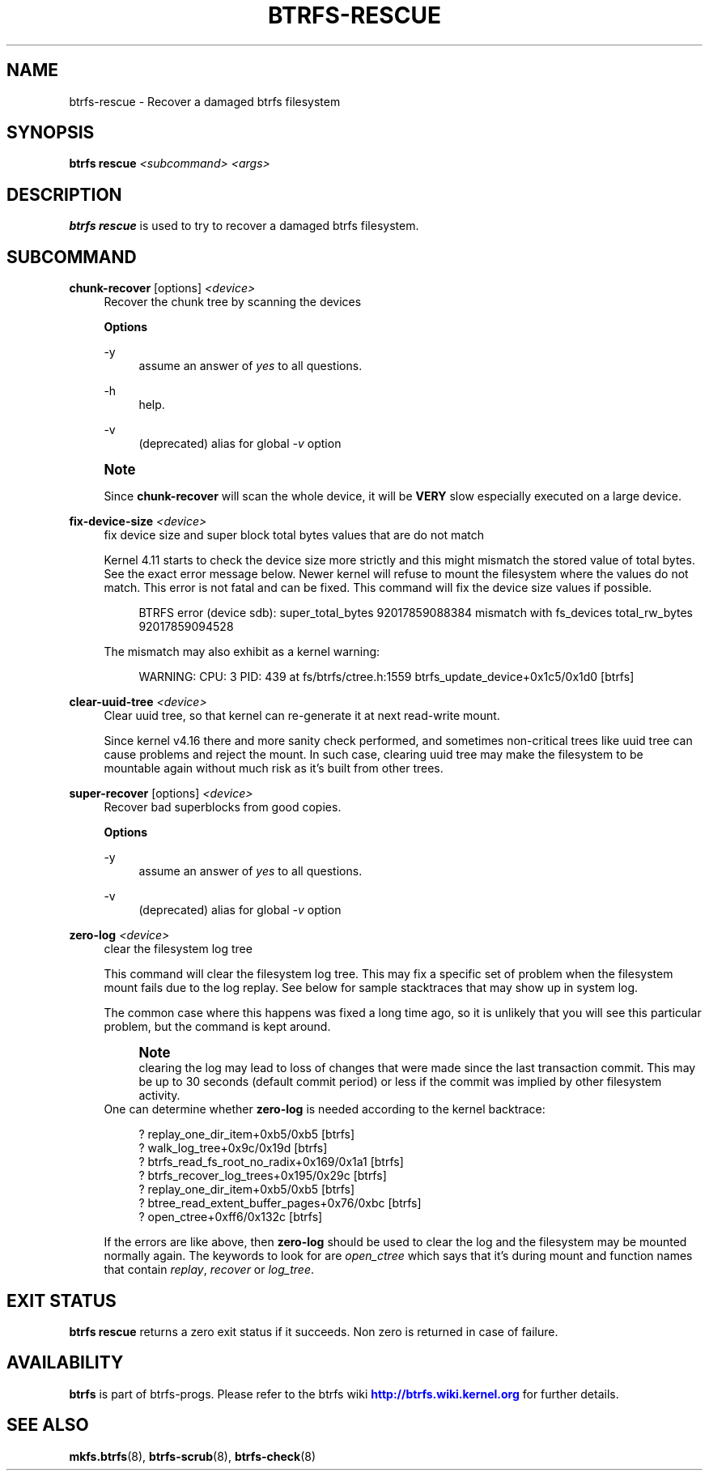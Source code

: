 '\" t
.\"     Title: btrfs-rescue
.\"    Author: [FIXME: author] [see http://www.docbook.org/tdg5/en/html/author]
.\" Generator: DocBook XSL Stylesheets vsnapshot <http://docbook.sf.net/>
.\"      Date: 02/04/2022
.\"    Manual: Btrfs Manual
.\"    Source: Btrfs v5.16.1
.\"  Language: English
.\"
.TH "BTRFS\-RESCUE" "8" "02/04/2022" "Btrfs v5\&.16\&.1" "Btrfs Manual"
.\" -----------------------------------------------------------------
.\" * Define some portability stuff
.\" -----------------------------------------------------------------
.\" ~~~~~~~~~~~~~~~~~~~~~~~~~~~~~~~~~~~~~~~~~~~~~~~~~~~~~~~~~~~~~~~~~
.\" http://bugs.debian.org/507673
.\" http://lists.gnu.org/archive/html/groff/2009-02/msg00013.html
.\" ~~~~~~~~~~~~~~~~~~~~~~~~~~~~~~~~~~~~~~~~~~~~~~~~~~~~~~~~~~~~~~~~~
.ie \n(.g .ds Aq \(aq
.el       .ds Aq '
.\" -----------------------------------------------------------------
.\" * set default formatting
.\" -----------------------------------------------------------------
.\" disable hyphenation
.nh
.\" disable justification (adjust text to left margin only)
.ad l
.\" -----------------------------------------------------------------
.\" * MAIN CONTENT STARTS HERE *
.\" -----------------------------------------------------------------
.SH "NAME"
btrfs-rescue \- Recover a damaged btrfs filesystem
.SH "SYNOPSIS"
.sp
\fBbtrfs rescue\fR \fI<subcommand>\fR \fI<args>\fR
.SH "DESCRIPTION"
.sp
\fBbtrfs rescue\fR is used to try to recover a damaged btrfs filesystem\&.
.SH "SUBCOMMAND"
.PP
\fBchunk\-recover\fR [options] \fI<device>\fR
.RS 4
Recover the chunk tree by scanning the devices
.sp
\fBOptions\fR
.PP
\-y
.RS 4
assume an answer of
\fIyes\fR
to all questions\&.
.RE
.PP
\-h
.RS 4
help\&.
.RE
.PP
\-v
.RS 4
(deprecated) alias for global
\fI\-v\fR
option
.RE
.RE
.if n \{\
.sp
.\}
.RS 4
.it 1 an-trap
.nr an-no-space-flag 1
.nr an-break-flag 1
.br
.ps +1
\fBNote\fR
.ps -1
.br
.sp
Since \fBchunk\-recover\fR will scan the whole device, it will be \fBVERY\fR slow especially executed on a large device\&.
.sp .5v
.RE
.PP
\fBfix\-device\-size\fR \fI<device>\fR
.RS 4
fix device size and super block total bytes values that are do not match
.sp
Kernel 4\&.11 starts to check the device size more strictly and this might mismatch the stored value of total bytes\&. See the exact error message below\&. Newer kernel will refuse to mount the filesystem where the values do not match\&. This error is not fatal and can be fixed\&. This command will fix the device size values if possible\&.
.sp
.if n \{\
.RS 4
.\}
.nf
BTRFS error (device sdb): super_total_bytes 92017859088384 mismatch with fs_devices total_rw_bytes 92017859094528
.fi
.if n \{\
.RE
.\}
.sp
The mismatch may also exhibit as a kernel warning:
.sp
.if n \{\
.RS 4
.\}
.nf
WARNING: CPU: 3 PID: 439 at fs/btrfs/ctree\&.h:1559 btrfs_update_device+0x1c5/0x1d0 [btrfs]
.fi
.if n \{\
.RE
.\}
.RE
.PP
\fBclear\-uuid\-tree\fR \fI<device>\fR
.RS 4
Clear uuid tree, so that kernel can re\-generate it at next read\-write mount\&.
.sp
Since kernel v4\&.16 there and more sanity check performed, and sometimes non\-critical trees like uuid tree can cause problems and reject the mount\&. In such case, clearing uuid tree may make the filesystem to be mountable again without much risk as it\(cqs built from other trees\&.
.RE
.PP
\fBsuper\-recover\fR [options] \fI<device>\fR
.RS 4
Recover bad superblocks from good copies\&.
.sp
\fBOptions\fR
.PP
\-y
.RS 4
assume an answer of
\fIyes\fR
to all questions\&.
.RE
.PP
\-v
.RS 4
(deprecated) alias for global
\fI\-v\fR
option
.RE
.RE
.PP
\fBzero\-log\fR \fI<device>\fR
.RS 4
clear the filesystem log tree
.sp
This command will clear the filesystem log tree\&. This may fix a specific set of problem when the filesystem mount fails due to the log replay\&. See below for sample stacktraces that may show up in system log\&.
.sp
The common case where this happens was fixed a long time ago, so it is unlikely that you will see this particular problem, but the command is kept around\&.
.if n \{\
.sp
.\}
.RS 4
.it 1 an-trap
.nr an-no-space-flag 1
.nr an-break-flag 1
.br
.ps +1
\fBNote\fR
.ps -1
.br
clearing the log may lead to loss of changes that were made since the last transaction commit\&. This may be up to 30 seconds (default commit period) or less if the commit was implied by other filesystem activity\&.
.sp .5v
.RE
One can determine whether
\fBzero\-log\fR
is needed according to the kernel backtrace:
.sp
.if n \{\
.RS 4
.\}
.nf
? replay_one_dir_item+0xb5/0xb5 [btrfs]
? walk_log_tree+0x9c/0x19d [btrfs]
? btrfs_read_fs_root_no_radix+0x169/0x1a1 [btrfs]
? btrfs_recover_log_trees+0x195/0x29c [btrfs]
? replay_one_dir_item+0xb5/0xb5 [btrfs]
? btree_read_extent_buffer_pages+0x76/0xbc [btrfs]
? open_ctree+0xff6/0x132c [btrfs]
.fi
.if n \{\
.RE
.\}
.sp
If the errors are like above, then
\fBzero\-log\fR
should be used to clear the log and the filesystem may be mounted normally again\&. The keywords to look for are
\fIopen_ctree\fR
which says that it\(cqs during mount and function names that contain
\fIreplay\fR,
\fIrecover\fR
or
\fIlog_tree\fR\&.
.RE
.SH "EXIT STATUS"
.sp
\fBbtrfs rescue\fR returns a zero exit status if it succeeds\&. Non zero is returned in case of failure\&.
.SH "AVAILABILITY"
.sp
\fBbtrfs\fR is part of btrfs\-progs\&. Please refer to the btrfs wiki \m[blue]\fBhttp://btrfs\&.wiki\&.kernel\&.org\fR\m[] for further details\&.
.SH "SEE ALSO"
.sp
\fBmkfs\&.btrfs\fR(8), \fBbtrfs\-scrub\fR(8), \fBbtrfs\-check\fR(8)
